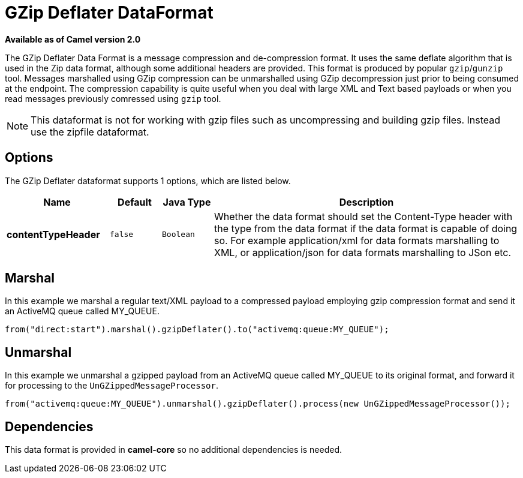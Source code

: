 [[gzipdeflater-dataformat]]
= GZip Deflater DataFormat

*Available as of Camel version 2.0*

The GZip Deflater Data Format is a message compression and
de-compression format. It uses the same deflate algorithm that is used
in the Zip data format, although some additional
headers are provided. This format is produced by popular `gzip`/`gunzip`
tool. Messages marshalled using GZip compression can be unmarshalled
using GZip decompression just prior to being consumed at the endpoint.
The compression capability is quite useful when you deal with large XML
and Text based payloads or when you read messages previously comressed
using `gzip` tool.

NOTE: This dataformat is not for working with gzip files such as uncompressing and building gzip files.
Instead use the zipfile dataformat.

== Options

// dataformat options: START
The GZip Deflater dataformat supports 1 options, which are listed below.



[width="100%",cols="2s,1m,1m,6",options="header"]
|===
| Name | Default | Java Type | Description
| contentTypeHeader | false | Boolean | Whether the data format should set the Content-Type header with the type from the data format if the data format is capable of doing so. For example application/xml for data formats marshalling to XML, or application/json for data formats marshalling to JSon etc.
|===
// dataformat options: END

== Marshal

In this example we marshal a regular text/XML payload to a compressed
payload employing gzip compression format and send it an ActiveMQ queue
called MY_QUEUE.

[source,java]
----
from("direct:start").marshal().gzipDeflater().to("activemq:queue:MY_QUEUE");
----

== Unmarshal

In this example we unmarshal a gzipped payload from an ActiveMQ queue
called MY_QUEUE to its original format, and forward it for processing to
the `UnGZippedMessageProcessor`.

[source,java]
----
from("activemq:queue:MY_QUEUE").unmarshal().gzipDeflater().process(new UnGZippedMessageProcessor());
----

== Dependencies

This data format is provided in *camel-core* so no additional
dependencies is needed.